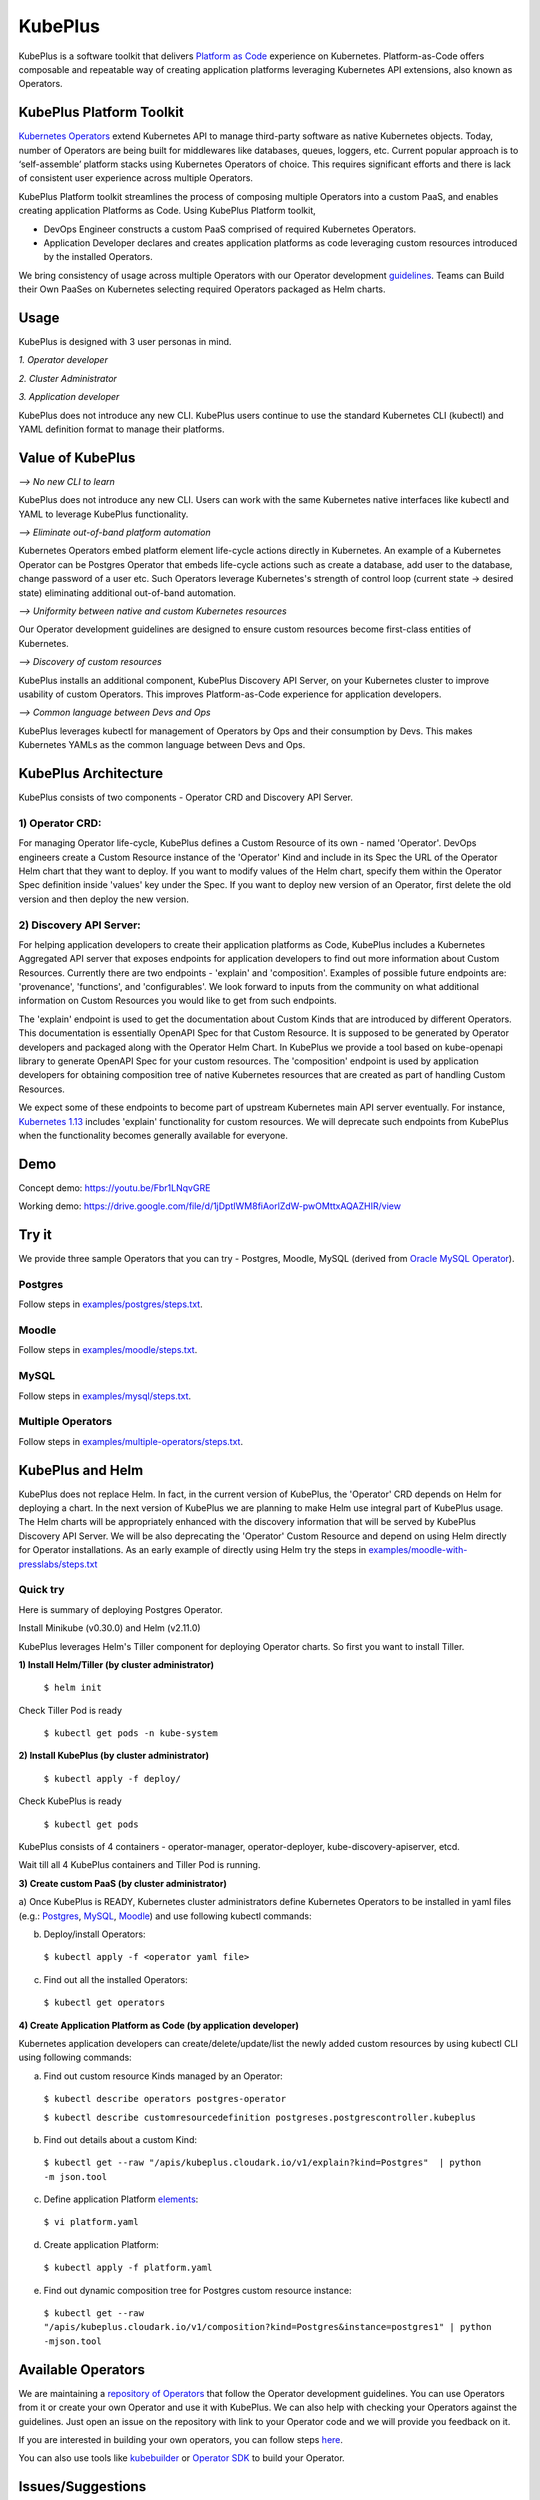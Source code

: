 =========
KubePlus
=========

KubePlus is a software toolkit that delivers `Platform as Code`__ experience on Kubernetes.
Platform-as-Code offers composable and repeatable way of creating application platforms
leveraging Kubernetes API extensions, also known as Operators. 

.. _pac: https://medium.com/@cloudark/evolution-of-paases-to-platform-as-code-in-kubernetes-world-74464b0013ca

__ pac_


KubePlus Platform Toolkit
==========================

`Kubernetes Operators`__ extend Kubernetes API to manage
third-party software as native Kubernetes objects. Today, number of Operators are
being built for middlewares like databases, queues, loggers, etc.
Current popular approach is to ‘self-assemble’ platform stacks using Kubernetes Operators of
choice. This requires significant efforts and there is 
lack of consistent user experience across multiple Operators.

.. _Operators: https://coreos.com/operators/

__ Operators_


KubePlus Platform toolkit streamlines the process of composing multiple Operators into a custom PaaS,
and enables creating application Platforms as Code. Using KubePlus Platform toolkit,

* DevOps Engineer constructs a custom PaaS comprised of required Kubernetes Operators.

* Application Developer declares and creates application platforms as code leveraging custom resources
  introduced by the installed Operators.

We bring consistency of usage across multiple Operators with our Operator development guidelines_.
Teams can Build their Own PaaSes on Kubernetes selecting required Operators packaged as Helm charts.

.. _guidelines: https://github.com/cloud-ark/kubeplus/blob/master/Guidelines.md


.. image:: ./docs/KubePlus-Flow.jpg
   :scale: 75%
   :align: center


Usage
======

KubePlus is designed with 3 user personas in mind. 

*1. Operator developer*

*2. Cluster Administrator*

*3. Application developer*

KubePlus does not introduce any new CLI. KubePlus users continue to use the
standard Kubernetes CLI (kubectl) and YAML definition format to manage their platforms.


 
.. image:: ./docs/KubePlus-Platform-Kit.jpg
   :scale: 75%
   :align: center


Value of KubePlus
==================

*--> No new CLI to learn*

KubePlus does not introduce any new CLI. Users can work with the same Kubernetes native interfaces like kubectl and YAML to leverage KubePlus functionality.


*--> Eliminate out-of-band platform automation*

Kubernetes Operators embed platform element life-cycle actions directly in Kubernetes. An example of a Kubernetes Operator can be Postgres Operator that 
embeds life-cycle actions such as create a database, add user to the database, change password of a user etc.
Such Operators leverage Kubernetes's strength of control loop (current state -> desired state) eliminating additional out-of-band automation.


*--> Uniformity between native and custom Kubernetes resources*

Our Operator development guidelines are designed to ensure custom resources become 
first-class entities of Kubernetes. 


*--> Discovery of custom resources*

KubePlus installs an additional component, KubePlus Discovery API Server, on your Kubernetes cluster to improve usability of custom Operators. This improves Platform-as-Code experience for application developers.


*--> Common language between Devs and Ops*

KubePlus leverages kubectl for management of Operators by Ops and their consumption by Devs. This makes Kubernetes YAMLs as the common language between Devs and Ops. 



KubePlus Architecture
======================

.. image:: ./docs/Architecture.jpg
   :scale: 75%
   :align: center

KubePlus consists of two components - Operator CRD and Discovery API Server.


1) Operator CRD:
----------------

For managing Operator life-cycle, KubePlus defines a Custom Resource of its own - named 'Operator'.
DevOps engineers create a Custom Resource instance of the 'Operator' Kind and include in its Spec the URL of the Operator Helm chart that they want to deploy. If you want to modify values of the Helm chart, specify them within the Operator Spec definition inside 'values' key under the Spec.
If you want to deploy new version of an Operator, first delete the old version and then deploy the new version. 


2) Discovery API Server:
-------------------------

For helping application developers to create their application platforms as Code, KubePlus includes a Kubernetes Aggregated API server that exposes endpoints for application developers to find out more information about Custom Resources. Currently there are two endpoints - 'explain' and 'composition'. Examples of possible future endpoints are: 'provenance', 'functions', and 'configurables'. We look forward to inputs from the community on what additional information on Custom Resources you would like to get from such endpoints.

The 'explain' endpoint is used to get the documentation about Custom Kinds that are introduced by different Operators. This documentation is essentially OpenAPI Spec for that Custom Resource. It is supposed to be generated by Operator developers and packaged along with the Operator Helm Chart. In KubePlus we provide a tool based on kube-openapi library to generate OpenAPI Spec for your custom resources. 
The 'composition' endpoint is used by application developers for obtaining composition tree of native Kubernetes resources that are created as part of handling Custom Resources. 

We expect some of these endpoints to become part of upstream Kubernetes main API server eventually. For instance, `Kubernetes 1.13`__ includes 'explain' functionality for custom resources. We will deprecate such endpoints from KubePlus when the functionality becomes generally available for everyone.

.. _upstreamexplain: https://github.com/kubernetes/kubernetes/pull/67205

__ upstreamexplain_


Demo
====

Concept demo: https://youtu.be/Fbr1LNqvGRE

Working demo: https://drive.google.com/file/d/1jDptIWM8fiAorlZdW-pwOMttxAQAZHIR/view


Try it
=======

We provide three sample Operators that you can try - Postgres, Moodle, MySQL (derived from `Oracle MySQL Operator`__).

.. _oraclemysql: https://github.com/cloud-ark/mysql-operator

__ oraclemysql_

Postgres
---------

Follow steps in `examples/postgres/steps.txt`__.

.. _postgressteps: https://github.com/cloud-ark/kubeplus/blob/master/examples/postgres/steps.txt

__ postgressteps_


Moodle
-------

Follow steps in `examples/moodle/steps.txt`__.

.. _moodlesteps: https://github.com/cloud-ark/kubeplus/blob/master/examples/moodle/steps.txt

__ moodlesteps_


MySQL
-----

Follow steps in `examples/mysql/steps.txt`__.

.. _mysqlsteps: https://github.com/cloud-ark/kubeplus/blob/master/examples/mysql/steps.txt

__ mysqlsteps_


Multiple Operators
-------------------

Follow steps in `examples/multiple-operators/steps.txt`__.

.. _multipleoperatorssteps: https://github.com/cloud-ark/kubeplus/blob/master/examples/multiple-operators/steps.txt

__ multipleoperatorssteps_


KubePlus and Helm
==================

KubePlus does not replace Helm. In fact, in the current version of KubePlus, the 'Operator' CRD depends on Helm for deploying a chart. In the next version of KubePlus we are planning to make Helm use integral part of KubePlus usage. The Helm charts will be appropriately enhanced with the discovery information that will be served by KubePlus Discovery API Server. We will be also deprecating the 'Operator' Custom Resource and depend on using Helm directly for Operator installations. As an early example of directly using Helm try
the steps in `examples/moodle-with-presslabs/steps.txt`__

.. _moodlewithpresslabs: https://github.com/cloud-ark/kubeplus/blob/master/examples/moodle-with-presslabs/steps.txt

__ moodlewithpresslabs_


Quick try
-----------

Here is summary of deploying Postgres Operator.

Install Minikube (v0.30.0) and Helm (v2.11.0)

KubePlus leverages Helm's Tiller component for deploying Operator charts.
So first you want to install Tiller.

**1) Install Helm/Tiller (by cluster administrator)**

  ``$ helm init``

Check Tiller Pod is ready

   ``$ kubectl get pods -n kube-system``

**2) Install KubePlus (by cluster administrator)**

  ``$ kubectl apply -f deploy/``

Check KubePlus is ready

  ``$ kubectl get pods``

KubePlus consists of 4 containers - operator-manager, operator-deployer, kube-discovery-apiserver, etcd.

Wait till all 4 KubePlus containers and Tiller Pod is running.


**3) Create custom PaaS (by cluster administrator)**


a) Once KubePlus is READY, Kubernetes cluster administrators define Kubernetes Operators to be installed in yaml files (e.g.: Postgres_, MySQL_, Moodle_) 
and use following kubectl commands:

.. _Postgres: https://github.com/cloud-ark/kubeplus/blob/master/examples/postgres/postgres-operator.yaml

.. _MySQL: https://github.com/cloud-ark/kubeplus/blob/master/examples/mysql/mysql-operator-chart-0.2.1.yaml

.. _Moodle: https://github.com/cloud-ark/kubeplus/blob/master/examples/moodle/moodle-operator.yaml


b) Deploy/install Operators:

  ``$ kubectl apply -f <operator yaml file>``


c) Find out all the installed Operators:

  ``$ kubectl get operators``


**4) Create Application Platform as Code (by application developer)**

Kubernetes application developers can create/delete/update/list the newly added 
custom resources by using kubectl CLI using following commands:

a) Find out custom resource Kinds managed by an Operator:

  ``$ kubectl describe operators postgres-operator``

  ``$ kubectl describe customresourcedefinition postgreses.postgrescontroller.kubeplus``

b) Find out details about a custom Kind:

  ``$ kubectl get --raw "/apis/kubeplus.cloudark.io/v1/explain?kind=Postgres"  | python -m json.tool``

c) Define application Platform elements_:

  ``$ vi platform.yaml``

.. _elements: https://github.com/cloud-ark/kubeplus/blob/master/platform.yaml


d) Create application Platform:

  ``$ kubectl apply -f platform.yaml``

e) Find out dynamic composition tree for Postgres custom resource instance:

  ``$ kubectl get --raw "/apis/kubeplus.cloudark.io/v1/composition?kind=Postgres&instance=postgres1" | python -mjson.tool``



Available Operators
====================

We are maintaining a `repository of Operators`__ that follow the Operator development guidelines. 
You can use Operators from it or create your own Operator and use it with KubePlus. We can also help with checking
your Operators against the guidelines. Just open an issue on the repository with link to your Operator
code and we will provide you feedback on it.

.. _repository: https://github.com/cloud-ark/operatorcharts/

__ repository_


If you are interested in building your own operators, you can follow steps here_.

.. _here: https://github.com/cloud-ark/kubeplus/issues/14

You can also use tools like kubebuilder_ or `Operator SDK`__ to build your Operator.

.. _kubebuilder: https://github.com/kubernetes-sigs/kubebuilder

.. _sdk: https://github.com/operator-framework/operator-sdk

__ sdk_


Issues/Suggestions
===================

Follow `contributing guidelines`__ to submit suggestions, bug reports or feature requests.

.. _contributing: https://github.com/cloud-ark/kubeplus/blob/master/Contributing.md

__ contributing_


Status
=======

Actively under development.